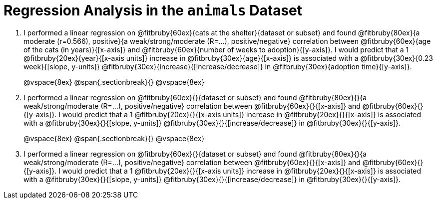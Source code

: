 = Regression Analysis in the `animals` Dataset

. I performed a linear regression on @fitbruby{60ex}{cats at the shelter}{dataset or subset} and found @fitbruby{80ex}{a moderate (r=0.566), positive}{a weak/strong/moderate (R=...), positive/negative} correlation between @fitbruby{60ex}{age of the cats (in years)}{[x-axis]} and @fitbruby{60ex}{number of weeks to adoption}{[y-axis]}. I would predict that a 1 @fitbruby{20ex}{year}{[x-axis units]} increase in @fitbruby{30ex}{age}{[x-axis]} is associated with a @fitbruby{30ex}{0.23 week}{[slope, y-units]} @fitbruby{30ex}{increase}{[increase/decrease]} in @fitbruby{30ex}{adoption time}{[y-axis]}.
+
@vspace{8ex}
@span{.sectionbreak}{}
@vspace{8ex}
+
. I performed a linear regression on @fitbruby{60ex}{}{dataset or subset} and found @fitbruby{80ex}{}{a weak/strong/moderate (R=...), positive/negative} correlation between @fitbruby{60ex}{}{[x-axis]} and @fitbruby{60ex}{}{[y-axis]}. I would predict that a 1 @fitbruby{20ex}{}{[x-axis units]} increase in @fitbruby{20ex}{}{[x-axis]} is associated with a @fitbruby{30ex}{}{[slope, y-units]} @fitbruby{30ex}{}{[increase/decrease]} in @fitbruby{30ex}{}{[y-axis]}.
+
@vspace{8ex}
@span{.sectionbreak}{}
@vspace{8ex}
+
. I performed a linear regression on @fitbruby{60ex}{}{dataset or subset} and found @fitbruby{80ex}{}{a weak/strong/moderate (R=...), positive/negative} correlation between @fitbruby{60ex}{}{[x-axis]} and @fitbruby{60ex}{}{[y-axis]}. I would predict that a 1 @fitbruby{20ex}{}{[x-axis units]} increase in @fitbruby{20ex}{}{[x-axis]} is associated with a @fitbruby{30ex}{}{[slope, y-units]} @fitbruby{30ex}{}{[increase/decrease]} in @fitbruby{30ex}{}{[y-axis]}.
